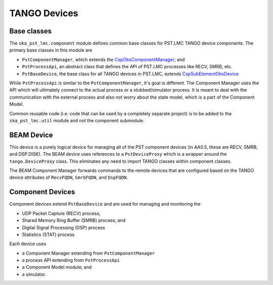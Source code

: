 .. _api_tango_devices:

TANGO Devices
=============

Base classes
------------

The ``ska_pst_lmc.component`` module defines common base classes for
PST.LMC TANGO device components. The primary base classes
in this module are

- ``PstComponentManager``, which extends the `CspObsComponentManager <https://developer.skao.int/projects/ska-tango-base/en/latest/api/csp/obs/component_manager.html>`_; and
- ``PstProcessApi``, an abstract class that defines the API of PST.LMC processes like RECV, SMRB, etc.
- ``PstBaseDevice``, the base class for all TANGO devices in PST.LMC, extends `CspSubElementObsDevice <https://developer.skao.int/projects/ska-tango-base/en/latest/api/csp/obs/obs_device.html>`_

While ``PstProcessApi`` is similar to the ``PstComponentManager``, it's goal is different. The Component Manager uses the API which
will ultimately connect to the actual process or a stubbed/simulator process. It is meant to deal with the communication with
the external process and also not worry about the state model, which is a part of the Component Model.

Common reusable code (i.e. code that can be used by a completely separate project) is to be added to the ``ska_pst_lmc.util`` module and not the component submodule.

BEAM Device
-----------

This device is a purely logical device for managing all of the PST component
devices (in AA0.5, these are RECV, SMRB, and DSP.DISK).
The BEAM device uses references to a ``PstDeviceProxy`` which
is a wrapper around the ``tango.DeviceProxy`` class.
This eliminates any need to import TANGO classes within component classes.

The BEAM Component Manager forwards commands to the remote devices that are
configured based on the TANGO device attributes of
``RecvFQDN``, ``SmrbFQDN``, and ``DspFQDN``.

Component Devices
-----------------

Component devices extend ``PstBaseDevice`` and are used for managing and monitoring the

- UDP Packet Capture (RECV) process;
- Shared Memory Ring Buffer (SMRB) process; and
- Digital Signal Processing (DSP) process
- Statistics (STAT) process

Each device uses

* a Component Manager extending from ``PstComponentManager``
* a process API extending from ``PstProcessApi``
* a Component Model module; and
* a simulator.
